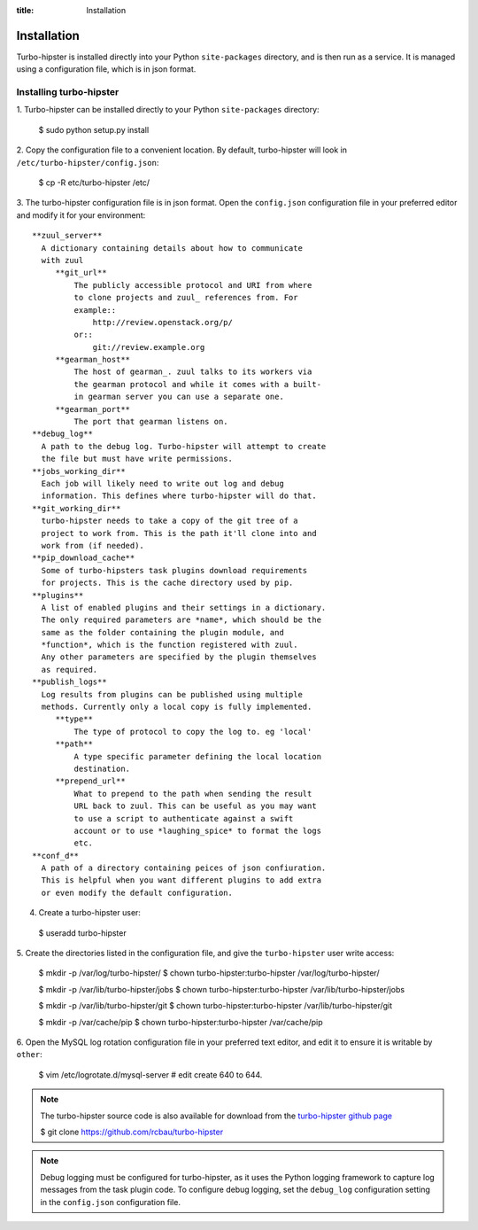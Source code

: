 :title: Installation

.. _gearman: http://gearman.org/
.. _zuul: http://ci.openstack.org/zuul/

Installation
============

Turbo-hipster is installed directly into your Python ``site-packages``
directory, and is then run as a service. It is managed using a configuration
file, which is in json format.

Installing turbo-hipster
------------------------

1. Turbo-hipster can be installed directly to your Python ``site-packages``
directory:

 $ sudo python setup.py install

2. Copy the configuration file to a convenient location. By default,
turbo-hipster will look in ``/etc/turbo-hipster/config.json``:

 $ cp -R etc/turbo-hipster /etc/

3. The turbo-hipster configuration file is in json format. Open the
``config.json`` configuration file in your preferred editor and modify it
for your environment::

  **zuul_server**
    A dictionary containing details about how to communicate
    with zuul
       **git_url**
           The publicly accessible protocol and URI from where
           to clone projects and zuul_ references from. For
           example::
               http://review.openstack.org/p/
           or::
               git://review.example.org
       **gearman_host**
           The host of gearman_. zuul talks to its workers via
           the gearman protocol and while it comes with a built-
           in gearman server you can use a separate one.
       **gearman_port**
           The port that gearman listens on.
  **debug_log**
    A path to the debug log. Turbo-hipster will attempt to create
    the file but must have write permissions.
  **jobs_working_dir**
    Each job will likely need to write out log and debug
    information. This defines where turbo-hipster will do that.
  **git_working_dir**
    turbo-hipster needs to take a copy of the git tree of a
    project to work from. This is the path it'll clone into and
    work from (if needed).
  **pip_download_cache**
    Some of turbo-hipsters task plugins download requirements
    for projects. This is the cache directory used by pip.
  **plugins**
    A list of enabled plugins and their settings in a dictionary.
    The only required parameters are *name*, which should be the
    same as the folder containing the plugin module, and
    *function*, which is the function registered with zuul.
    Any other parameters are specified by the plugin themselves
    as required.
  **publish_logs**
    Log results from plugins can be published using multiple
    methods. Currently only a local copy is fully implemented.
       **type**
           The type of protocol to copy the log to. eg 'local'
       **path**
           A type specific parameter defining the local location
           destination.
       **prepend_url**
           What to prepend to the path when sending the result
           URL back to zuul. This can be useful as you may want
           to use a script to authenticate against a swift
           account or to use *laughing_spice* to format the logs
           etc.
  **conf_d**
    A path of a directory containing peices of json confiuration.
    This is helpful when you want different plugins to add extra
    or even modify the default configuration.

4. Create a turbo-hipster user:

 $ useradd turbo-hipster

5. Create the directories listed in the configuration file, and give the
``turbo-hipster`` user write access:

 $ mkdir -p /var/log/turbo-hipster/
 $ chown turbo-hipster:turbo-hipster /var/log/turbo-hipster/

 $ mkdir -p /var/lib/turbo-hipster/jobs
 $ chown turbo-hipster:turbo-hipster /var/lib/turbo-hipster/jobs

 $ mkdir -p /var/lib/turbo-hipster/git
 $ chown turbo-hipster:turbo-hipster /var/lib/turbo-hipster/git

 $ mkdir -p /var/cache/pip
 $ chown turbo-hipster:turbo-hipster /var/cache/pip

6. Open the MySQL log rotation configuration file in your preferred text
editor, and edit it to ensure it is writable by ``other``:

 $ vim /etc/logrotate.d/mysql-server
 # edit create 640 to 644.

.. note::
  The turbo-hipster source code is also available for download from
  the `turbo-hipster github page <https://github.com/rcbau/turbo-hipster/>`_

  $ git clone https://github.com/rcbau/turbo-hipster

.. note::
 Debug logging must be configured for turbo-hipster, as it uses the Python
 logging framework to capture log messages from the task plugin code.
 To configure debug logging, set the ``debug_log`` configuration
 setting in the ``config.json`` configuration file.
